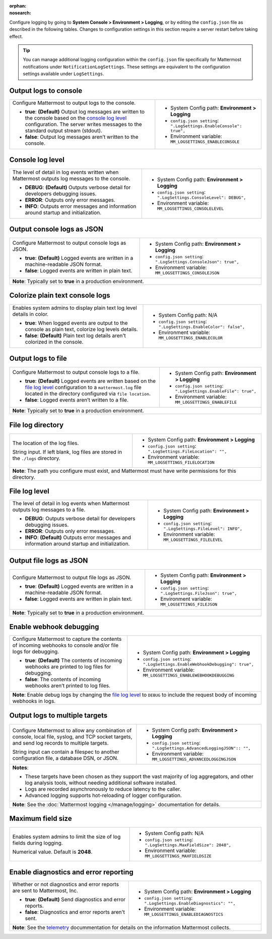 :orphan:
:nosearch:

Configure logging by going to **System Console > Environment > Logging**, or by editing the ``config.json`` file as described in the following tables. Changes to configuration settings in this section require a server restart before taking effect.

.. tip:: 
  
  You can manage additional logging configuration within the ``config.json`` file specifically for Mattermost notifications under ``NotificationLogSettings``. These settings are equivalent to the configuration settings available under ``LogSettings``.

.. config:setting:: log-enableconsole
  :displayname: Output logs to console (Logging)
  :systemconsole: Environment > Logging
  :configjson: .LogSettings.EnableConsole
  :environment: MM_LOGSETTINGS_ENABLECONSOLE

  - **true**: **(Default)** Output log messages are written to the console based on the `console log level <#console-log-level>`__ configuration.
  - **false**: Output log messages aren’t written to the console.

Output logs to console
~~~~~~~~~~~~~~~~~~~~~~~

.. raw:: html

 <p class="mm-label-note">Also available in legacy Mattermost Enterprise Edition E10 or E20</p>

+-----------------------------------------------+---------------------------------------------------------------------+
| Configure Mattermost to output logs to the    | - System Config path: **Environment > Logging**                     |
| console.                                      | - ``config.json setting``: ``".LogSettings.EnableConsole": true",`` |
|                                               | - Environment variable: ``MM_LOGSETTINGS_ENABLECONSOLE``            |
| - **true**: **(Default)** Output log messages |                                                                     |
|   are written to the console based on the     |                                                                     |
|   `console log level <#console-log-level>`__  |                                                                     |
|   configuration. The server writes messages   |                                                                     |
|   to the standard output stream (stdout).     |                                                                     |
| - **false**: Output log messages aren’t       |                                                                     |
|   written to the console.                     |                                                                     |
+-----------------------------------------------+---------------------------------------------------------------------+

.. config:setting:: log-consolelevel
  :displayname: Console log level (Logging)
  :systemconsole: Environment > Logging
  :configjson: .LogSettings.ConsoleLevel
  :environment: MM_LOGSETTINGS_CONSOLELEVEL
  :description: The level of detail in log events written when Mattermost outputs log messages to the console.

  - **DEBUG**: **(Default)** Outputs verbose detail for developers debugging issues.
  - **ERROR**: Outputs only error messages.
  - **INFO**: Outputs error messages and information around startup and initialization.

Console log level
~~~~~~~~~~~~~~~~~

.. raw:: html

 <p class="mm-label-note">Also available in legacy Mattermost Enterprise Edition E10 or E20</p>

+-----------------------------------------------+---------------------------------------------------------------------+
| The level of detail in log events written     | - System Config path: **Environment > Logging**                     |
| when Mattermost outputs log messages to the   | - ``config.json setting``: ``".LogSettings.ConsoleLevel": DEBUG",`` |
| console.                                      | - Environment variable: ``MM_LOGSETTINGS_CONSOLELEVEL``             |
|                                               |                                                                     |
| - **DEBUG**: **(Default)** Outputs verbose    |                                                                     |
|   detail for developers debugging issues.     |                                                                     |
| - **ERROR**: Outputs only error messages.     |                                                                     |
| - **INFO**: Outputs error messages and        |                                                                     |
|   information around startup and              |                                                                     |
|   initialization.                             |                                                                     |
+-----------------------------------------------+---------------------------------------------------------------------+

.. config:setting:: log-consolejson
  :displayname: Output console logs as JSON (Logging)
  :systemconsole: Environment > Logging
  :configjson: .LogSettings.ConsoleJson
  :environment: MM_LOGSETTINGS_CONSOLEJSON
  :description: Configure Mattermost to output console logs as JSON.

  - **true**: **(Default)** Logged events are written in a machine-readable JSON format.
  - **false**: Logged events are written in plain text.

Output console logs as JSON
~~~~~~~~~~~~~~~~~~~~~~~~~~~

.. raw:: html

 <p class="mm-label-note">Also available in legacy Mattermost Enterprise Edition E10 or E20</p>

+-----------------------------------------------+---------------------------------------------------------------------+
| Configure Mattermost to output console logs   | - System Config path: **Environment > Logging**                     |
| as JSON.                                      | - ``config.json setting``: ``".LogSettings.ConsoleJson": true",``   |
|                                               | - Environment variable: ``MM_LOGSETTINGS_CONSOLEJSON``              |
| - **true**: **(Default)** Logged events are   |                                                                     |
|   written in a machine-readable JSON format.  |                                                                     |
| - **false**: Logged events are written in     |                                                                     |
|   plain text.                                 |                                                                     |
+-----------------------------------------------+---------------------------------------------------------------------+
| **Note**: Typically set to **true** in a production environment.                                                    |
+-----------------------------------------------+---------------------------------------------------------------------+

.. config:setting:: log-enableplaintextcolor
  :displayname: Colorize plain text console logs (Logging)
  :systemconsole: N/A
  :configjson: .LogSettings.EnableColor
  :environment: MM_LOGSETTINGS_ENABLECOLOR
  :description: Enables system admins to display plain text log level details in color.

  - **true**: When logged events are output to the console as plain text, colorize log levels details.
  - **false**: **(Default)** Plain text log details aren't colorized in the console.

Colorize plain text console logs
~~~~~~~~~~~~~~~~~~~~~~~~~~~~~~~~

+-----------------------------------------------+----------------------------------------------------------------------+
| Enables system admins to display plain text   | - System Config path: N/A                                            |
| log level details in color.                   | - ``config.json setting``: ``".LogSettings.EnableColor": false",``   |
|                                               | - Environment variable: ``MM_LOGSETTINGS_ENABLECOLOR``               |
| - **true**: When logged events are output to  |                                                                      |
|   the console as plain text, colorize log     |                                                                      |
|   levels details.                             |                                                                      |
| - **false**: **(Default)** Plain text log     |                                                                      |
|   details aren't colorized in the console.    |                                                                      |
+-----------------------------------------------+----------------------------------------------------------------------+

.. config:setting:: log-enablefile
  :displayname: Output logs to file (Logging)
  :systemconsole: Environment > Logging
  :configjson: .LogSettings.EnableFile
  :environment: MM_LOGSETTINGS_ENABLEFILE
  :description: Configure Mattermost to output console logs to a file.

  - **true**: **(Default)** Logged events are written based on the `file log level <#file-log-level>`__ configuration to a ``mattermost.log`` file located in the directory configured via file location.
  - **false**: Logged events aren’t written to a file.

Output logs to file
~~~~~~~~~~~~~~~~~~~

.. raw:: html

 <p class="mm-label-note">Also available in legacy Mattermost Enterprise Edition E10 or E20</p>

+-----------------------------------------------+---------------------------------------------------------------------+
| Configure Mattermost to output console logs   | - System Config path: **Environment > Logging**                     |
| to a file.                                    | - ``config.json setting``: ``".LogSettings.EnableFile": true",``    |
|                                               | - Environment variable: ``MM_LOGSETTINGS_ENABLEFILE``               |
| - **true**: **(Default)** Logged events are   |                                                                     |
|   written based on the                        |                                                                     |
|   `file log level <#file-log-level>`__        |                                                                     |
|   configuration to a ``mattermost.log`` file  |                                                                     |
|   located in the directory configured via     |                                                                     |
|   ``file location``.                          |                                                                     |
| - **false**: Logged events aren’t written to  |                                                                     |
|   a file.                                     |                                                                     |
+-----------------------------------------------+---------------------------------------------------------------------+
| **Note**: Typically set to **true** in a production environment.                                                    |
+-----------------------------------------------+---------------------------------------------------------------------+

.. config:setting:: log-filelocation
  :displayname: File log directory (Logging)
  :systemconsole: Environment > Logging
  :configjson: .LogSettings.FileLocation
  :environment: MM_LOGSETTINGS_FILELOCATION
  :description: The location of the log files. Default value is **./logs**.

File log directory
~~~~~~~~~~~~~~~~~~

.. raw:: html

 <p class="mm-label-note">Also available in legacy Mattermost Enterprise Edition E10 or E20</p>

+-----------------------------------------------+---------------------------------------------------------------------+
| The location of the log files.                | - System Config path: **Environment > Logging**                     |
|                                               | - ``config.json setting``: ``".LogSettings.FileLocation": "",``     |
| String input. If left blank, log files are    | - Environment variable: ``MM_LOGSETTINGS_FILELOCATION``             |
| stored in the ``./logs`` directory.           |                                                                     |
+-----------------------------------------------+---------------------------------------------------------------------+
| **Note**: The path you configure must exist, and Mattermost must have write permissions for this directory.         |
+-----------------------------------------------+---------------------------------------------------------------------+

.. config:setting:: log-filelevel
  :displayname: File log level (Logging)
  :systemconsole: Environment > Logging
  :configjson: .LogSettings.FileLevel
  :environment: MM_LOGSETTINGS_FILELEVEL
  :description: The level of detail in log events when Mattermost outputs log messages to a file.

  - **DEBUG**: Outputs verbose detail for developers debugging issues.
  - **ERROR**: Outputs only error messages.
  - **INFO**: **(Default)** Outputs error messages and information around startup and initialization.

File log level
~~~~~~~~~~~~~~

.. raw:: html

 <p class="mm-label-note">Also available in legacy Mattermost Enterprise Edition E10 or E20</p>

+-----------------------------------------------+---------------------------------------------------------------------+
| The level of detail in log events when        | - System Config path: **Environment > Logging**                     |
| Mattermost outputs log messages to a file.    | - ``config.json setting``: ``".LogSettings.FileLevel": INFO",``     |
|                                               | - Environment variable: ``MM_LOGSETTINGS_FILELEVEL``                |
| - **DEBUG**: Outputs verbose detail for       |                                                                     |
|   developers debugging issues.                |                                                                     |
| - **ERROR**: Outputs only error messages.     |                                                                     |
| - **INFO**: **(Default)** Outputs error       |                                                                     |
|   messages and information around startup     |                                                                     |
|   and initialization.                         |                                                                     |
+-----------------------------------------------+---------------------------------------------------------------------+

.. config:setting:: log-filejson
  :displayname: Output file logs as JSON (Logging)
  :systemconsole: Environment > Logging
  :configjson: .LogSettings.FileJson
  :environment: MM_LOGSETTINGS_FILEJSON
  :description: Configure Mattermost to output file logs as JSON.

  - **true**: **(Default)** Logged events are written in a machine-readable JSON format.
  - **false**: Logged events are written in plain text.

Output file logs as JSON
~~~~~~~~~~~~~~~~~~~~~~~~

.. raw:: html

 <p class="mm-label-note">Also available in legacy Mattermost Enterprise Edition E10 or E20</p>

+-----------------------------------------------+---------------------------------------------------------------------+
| Configure Mattermost to output file logs as   | - System Config path: **Environment > Logging**                     |
| JSON.                                         | - ``config.json setting``: ``".LogSettings.FileJson": true",``      |
|                                               | - Environment variable: ``MM_LOGSETTINGS_FILEJSON``                 |
| - **true**: **(Default)** Logged events are   |                                                                     |
|   written in a machine-readable JSON format.  |                                                                     |
| - **false**: Logged events are written in     |                                                                     |
|   plain text.                                 |                                                                     |
+-----------------------------------------------+---------------------------------------------------------------------+
| **Note**: Typically set to **true** in a production environment.                                                    |
+-----------------------------------------------+---------------------------------------------------------------------+

.. config:setting:: log-enablewebhookdebug
  :displayname: Enable webhook debugging (Logging)
  :systemconsole: Environment > Logging
  :configjson: .LogSettings.EnableWebhookDebugging
  :environment: MM_LOGSETTINGS_ENABLEWEBHOOKDEBUGGING
  :description: Configure Mattermost to capture the contents of incoming webhooks to log files for debugging.

  - **true**: **(Default)** The contents of incoming webhooks are printed to console and/or file logs for debugging.
  - **false**: The contents of incoming webhooks aren’t printed to log files.

Enable webhook debugging
~~~~~~~~~~~~~~~~~~~~~~~~

.. raw:: html

 <p class="mm-label-note">Also available in legacy Mattermost Enterprise Edition E10 or E20</p>

+-----------------------------------------------+------------------------------------------------------------------------------+
| Configure Mattermost to capture the contents  | - System Config path: **Environment > Logging**                              |
| of incoming webhooks to console and/or file   | - ``config.json setting``: ``".LogSettings.EnableWebhookDebugging": true",`` |
| logs for debugging.                           | - Environment variable: ``MM_LOGSETTINGS_ENABLEWEBHOOKDEBUGGING``            |
|                                               |                                                                              |
| - **true**: **(Default)** The contents of     |                                                                              |
|   incoming webhooks are printed to log files  |                                                                              |
|   for debugging.                              |                                                                              |
| - **false**: The contents of incoming         |                                                                              |
|   webhooks aren’t printed to log files.       |                                                                              |
+-----------------------------------------------+------------------------------------------------------------------------------+
| **Note**: Enable debug logs by changing the `file log level </manage/logging.html#file-logs>`__ to ``DEBUG`` to include      |
| the request body of incoming webhooks in logs.                                                                               |
+-----------------------------------------------+------------------------------------------------------------------------------+

.. config:setting:: log-multipletargetoutput
  :displayname: Output logs to multiple targets (Logging)
  :systemconsole: Environment > Logging
  :configjson: .LogSettings.AdvancedLoggingJSON
  :environment: MM_LOGSETTINGS_ADVANCEDLOGGINGJSON
  :description: Configure Mattermost to allow any combination of console, local file, syslog, and TCP socket targets, and send log records to multiple targets.

Output logs to multiple targets
~~~~~~~~~~~~~~~~~~~~~~~~~~~~~~~

.. raw:: html

 <p class="mm-label-note">Also available in legacy Mattermost Enterprise Edition E10 or E20</p>

+-----------------------------------------------+---------------------------------------------------------------------------+
| Configure Mattermost to allow any combination | - System Config path: **Environment > Logging**                           |
| of console, local file, syslog, and TCP       | - ``config.json setting``: ``".LogSettings.AdvancedLoggingJSON":: "",``   |
| socket targets, and send log records to       | - Environment variable: ``MM_LOGSETTINGS_ADVANCEDLOGGINGJSON``            |
| multiple targets.                             |                                                                           |
|                                               |                                                                           |
| String input can contain a filespec to        |                                                                           |
| another configuration file, a database DSN,   |                                                                           |
| or JSON.                                      |                                                                           |
+-----------------------------------------------+---------------------------------------------------------------------------+
| **Notes**:                                                                                                                |
|                                                                                                                           |
| - These targets have been chosen as they support the vast majority of log aggregators, and other log analysis tools,      |
|   without needing additional software installed.                                                                          |
| - Logs are recorded asynchronously to reduce latency to the caller.                                                       |
| - Advanced logging supports hot-reloading of logger configuration.                                                        |
+-----------------------------------------------+---------------------------------------------------------------------------+
| **Note**: See the :doc:`Mattermost logging </manage/logging>` documentation for details.                                  |
+-----------------------------------------------+---------------------------------------------------------------------------+

.. config:setting:: log-maxfieldsize
  :displayname: Maximum field size (Logging)
  :systemconsole: N/A
  :configjson: .LogSettings.MaxFieldSize
  :environment: MM_LOGSETTINGS_MAXFIELDSIZE
  :description: Enables system admins to limit the size of log fields during logging. Default is **2048**.

Maximum field size
~~~~~~~~~~~~~~~~~~

+-----------------------------------------------+----------------------------------------------------------------------+
| Enables system admins to limit the size of    | - System Config path: N/A                                            |
| log fields during logging.                    | - ``config.json setting``: ``".LogSettings.MaxFieldSize": 2048",``   |
|                                               | - Environment variable: ``MM_LOGSETTINGS_MAXFIELDSIZE``              |
| Numerical value. Default is **2048**.         |                                                                      |
+-----------------------------------------------+----------------------------------------------------------------------+

.. config:setting:: log-enablediagnostics
  :displayname: Enable diagnostics and error reporting (Logging)
  :systemconsole: Environment > Logging
  :configjson: .LogSettings.EnableDiagnostics
  :environment: MM_LOGSETTINGS_ENABLEDIAGNOSTICS
  :description: Send diagnostics and error reports to Mattermost, Inc.

Enable diagnostics and error reporting
~~~~~~~~~~~~~~~~~~~~~~~~~~~~~~~~~~~~~~

.. raw:: html

 <p class="mm-label-note">Also available in legacy Mattermost Enterprise Edition E10 or E20</p>

+----------------------------------------------+-------------------------------------------------------------------------+
| Whether or not diagnostics and error reports | - System Config path: **Environment > Logging**                         |
| are sent to Mattermost, Inc.                 | - ``config.json setting``: ``".LogSettings.EnableDiagnostics": "",``    |
|                                              | - Environment variable: ``MM_LOGSETTINGS_ENABLEDIAGNOSTICS``            |
| - **true**: **(Default)** Send diagnostics   |                                                                         |
|   and error reports.                         |                                                                         |
| - **false**: Diagnostics and error reports   |                                                                         |
|   aren't sent.                               |                                                                         |
+----------------------------------------------+-------------------------------------------------------------------------+
| **Note**: See the `telemetry </manage/telemetry.html#error-and-diagnostics-reporting-feature>`__ docummentation for    |
| details on the information Mattermost collects.                                                                        |
+----------------------------------------------+-------------------------------------------------------------------------+